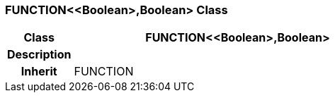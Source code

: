 === FUNCTION<<Boolean>,Boolean> Class

[cols="^1,2,3"]
|===
h|*Class*
2+^h|*FUNCTION<<Boolean>,Boolean>*

h|*Description*
2+a|

h|*Inherit*
2+|FUNCTION

|===
